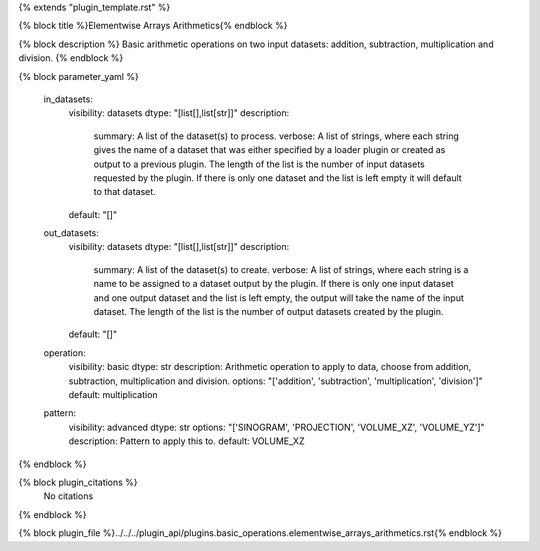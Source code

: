 {% extends "plugin_template.rst" %}

{% block title %}Elementwise Arrays Arithmetics{% endblock %}

{% block description %}
Basic arithmetic operations on two input datasets: addition, subtraction, multiplication and division. 
{% endblock %}

{% block parameter_yaml %}

        in_datasets:
            visibility: datasets
            dtype: "[list[],list[str]]"
            description: 
                summary: A list of the dataset(s) to process.
                verbose: A list of strings, where each string gives the name of a dataset that was either specified by a loader plugin or created as output to a previous plugin.  The length of the list is the number of input datasets requested by the plugin.  If there is only one dataset and the list is left empty it will default to that dataset.
            default: "[]"
        
        out_datasets:
            visibility: datasets
            dtype: "[list[],list[str]]"
            description: 
                summary: A list of the dataset(s) to create.
                verbose: A list of strings, where each string is a name to be assigned to a dataset output by the plugin. If there is only one input dataset and one output dataset and the list is left empty, the output will take the name of the input dataset. The length of the list is the number of output datasets created by the plugin.
            default: "[]"
        
        operation:
            visibility: basic
            dtype: str
            description: Arithmetic operation to apply to data, choose from addition, subtraction, multiplication and division.
            options: "['addition', 'subtraction', 'multiplication', 'division']"
            default: multiplication
        
        pattern:
            visibility: advanced
            dtype: str
            options: "['SINOGRAM', 'PROJECTION', 'VOLUME_XZ', 'VOLUME_YZ']"
            description: Pattern to apply this to.
            default: VOLUME_XZ
        
{% endblock %}

{% block plugin_citations %}
    No citations
{% endblock %}

{% block plugin_file %}../../../plugin_api/plugins.basic_operations.elementwise_arrays_arithmetics.rst{% endblock %}
